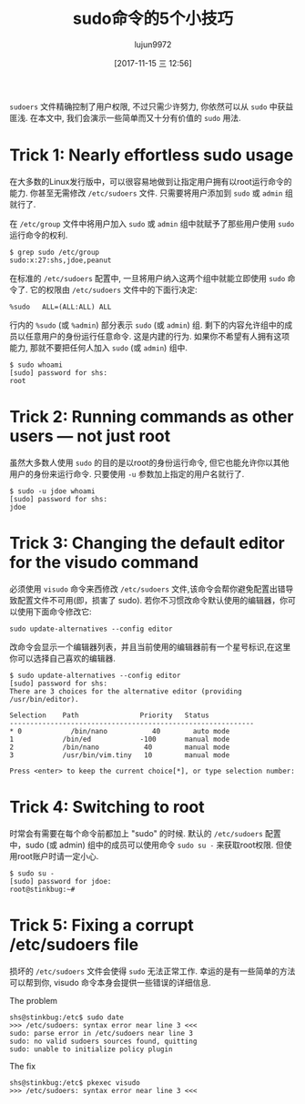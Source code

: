 #+TITLE: sudo命令的5个小技巧
#+URL: https://www.networkworld.com/article/3236499/linux/some-tricks-for-using-sudo.html
#+AUTHOR: lujun9972
#+TAGS: system sudo
#+DATE: [2017-11-15 三 12:56]
#+LANGUAGE:  zh-CN
#+OPTIONS:  H:6 num:nil toc:t \n:nil ::t |:t ^:nil -:nil f:t *:t <:nil


=sudoers= 文件精确控制了用户权限, 不过只需少许努力, 你依然可以从 =sudo= 中获益匪浅. 
在本文中, 我们会演示一些简单而又十分有价值的 =sudo= 用法.

* Trick 1: Nearly effortless sudo usage

在大多数的Linux发行版中，可以很容易地做到让指定用户拥有以root运行命令的能力. 你甚至无需修改 =/etc/sudoers= 文件.
只需要将用户添加到 =sudo= 或 =admin= 组就行了.

在 =/etc/group= 文件中将用户加入 =sudo= 或 =admin= 组中就赋予了那些用户使用 =sudo= 运行命令的权利.

#+BEGIN_SRC shell
  $ grep sudo /etc/group
  sudo:x:27:shs,jdoe,peanut
#+END_SRC

在标准的 =/etc/sudoers= 配置中, 一旦将用户纳入这两个组中就能立即使用 =sudo= 命令了.
它的权限由 =/etc/sudoers= 文件中的下面行决定:

#+BEGIN_EXAMPLE
  %sudo   ALL=(ALL:ALL) ALL
#+END_EXAMPLE

行内的 =%sudo= (或 =%admin=) 部分表示 =sudo= (或 =admin=) 组. 剩下的内容允许组中的成员以任意用户的身份运行任意命令. 这是内建的行为. 
如果你不希望有人拥有这项能力, 那就不要把任何人加入 =sudo= (或 =admin=) 组中.

#+BEGIN_SRC shell
  $ sudo whoami
  [sudo] password for shs:
  root
#+END_SRC

* Trick 2: Running commands as other users — not just root

虽然大多数人使用 =sudo= 的目的是以root的身份运行命令, 但它也能允许你以其他用户的身份来运行命令. 只要使用 =-u= 参数加上指定的用户名就行了.

#+BEGIN_SRC shell
  $ sudo -u jdoe whoami
  [sudo] password for shs:
  jdoe
#+END_SRC

* Trick 3: Changing the default editor for the visudo command

必须使用 =visudo= 命令来西修改 =/etc/sudoers= 文件,该命令会帮你避免配置出错导致配置文件不可用(即，损害了 sudo).
若你不习惯改命令默认使用的编辑器，你可以使用下面命令修改它:

#+BEGIN_SRC shell
  sudo update-alternatives --config editor
#+END_SRC

改命令会显示一个编辑器列表，并且当前使用的编辑器前有一个星号标识,在这里你可以选择自己喜欢的编辑器.

#+BEGIN_SRC shell
  $ sudo update-alternatives --config editor
  [sudo] password for shs:
  There are 3 choices for the alternative editor (providing /usr/bin/editor).

  Selection    Path               Priority   Status
  ------------------------------------------------------------
  ,* 0            /bin/nano           40        auto mode
  1            /bin/ed            -100       manual mode
  2            /bin/nano           40        manual mode
  3            /usr/bin/vim.tiny   10        manual mode

  Press <enter> to keep the current choice[*], or type selection number:
#+END_SRC

* Trick 4: Switching to root

时常会有需要在每个命令前都加上 "sudo" 的时候. 默认的 =/etc/sudoers= 配置中，sudo (或 admin) 组中的成员可以使用命令 =sudo su -= 来获取root权限.
但使用root账户时请一定小心.

#+BEGIN_SRC shell
  $ sudo su -
  [sudo] password for jdoe:
  root@stinkbug:~#
#+END_SRC

* Trick 5: Fixing a corrupt /etc/sudoers file

损坏的 =/etc/sudoers= 文件会使得 =sudo= 无法正常工作. 幸运的是有一些简单的方法可以帮到你, visudo 命令本身会提供一些错误的详细信息.

The problem

#+BEGIN_SRC shell
  shs@stinkbug:/etc$ sudo date
  >>> /etc/sudoers: syntax error near line 3 <<<
  sudo: parse error in /etc/sudoers near line 3
  sudo: no valid sudoers sources found, quitting
  sudo: unable to initialize policy plugin
#+END_SRC

The fix

#+BEGIN_SRC shell
  shs@stinkbug:/etc$ pkexec visudo
  >>> /etc/sudoers: syntax error near line 3 <<<
#+END_SRC
